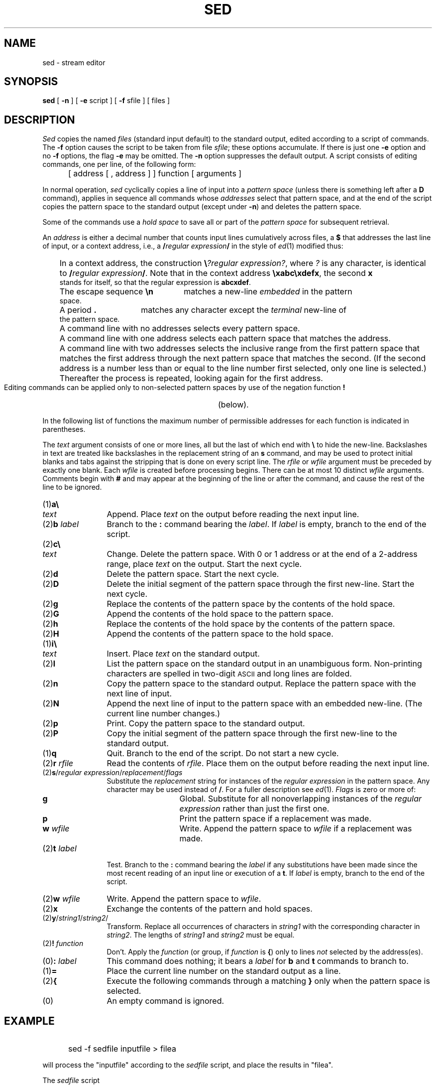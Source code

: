 '\"macro stdmacro
.TH SED 1
.SH NAME
sed \- stream editor
.SH SYNOPSIS
.B sed
[
.B \-n
] [
.B \-e
script ] [
.B \-f
sfile ] [ files ]
.SH DESCRIPTION
.I Sed\^
copies the named
.I files\^
(standard input default) to the standard output,
edited according to a script of commands.
The
.B \-f
option causes the script to be taken from file
.IR sfile ;
these options accumulate.
If there is just one
.B \-e
option and no
.B \-f
options,
the flag
.B \-e
may be omitted.
The
.B \-n
option suppresses the default output.
A script consists of editing commands, one per line,
of the following form:
.IP "" 5
[ \|address \|[ \|, \|address \|] \|] \|function \|[ \|arguments \|]
.PP
In normal operation,
.I sed\^
cyclically copies a line of input into a
.I pattern space\^
(unless there is something left after a
.B D
command),
applies in sequence
all commands whose
.I addresses\^
select that pattern space,
and at the end of the script copies the pattern space
to the standard output (except under
.BR \-n )
and deletes the pattern space.
.PP
Some of the commands use a
.I hold space\^
to save all or part of the
.I pattern space\^
for subsequent retrieval.
.PP
An
.I address\^
is either a decimal number that counts
input lines cumulatively across files, a
.B $
that
addresses the last line of input, or a context address,
i.e.,
a
.BI / "regular expression" /
in the style of
.IR ed\^ (1)
modified thus:
.PP
.PD 0
.RS .3i
.HP .3i
In a context address, the construction
\f3\e\fP\f2?regular expression?\^\fP,
where
.IR ?
is any character,
is identical to
.BI / "regular expression" /\f1.\fP
Note that in the context address
.BR \exabc\exdefx ,
the second
.B x
stands for itself, so that the
regular expression is
.BR abcxdef .
.HP
The escape sequence
.B \en
matches a
new-line
.I embedded\^
in the pattern space.
.HP
A period
.B .
matches any character except the
.I terminal\^
new-line of the pattern space.
.HP
A command line with no addresses selects every pattern space.
.HP
A command line with
one address selects each pattern space that matches the address.
.HP
A command line with
two addresses selects the inclusive range from the first
pattern space that matches the first address through
the next pattern space that matches
the second.
(If the second address is a number less than or equal
to the line number first selected, only one
line is selected.)\ 
Thereafter the process is repeated, looking again for the
first address.
.RE
.PD
.PP
Editing commands can be applied only to non-selected pattern
spaces by use of the negation function
.B !
(below).
.PP
In the following list of functions the
maximum number of permissible addresses
for each function is indicated in parentheses.
.PP
The
.I text\^
argument
consists of one or more lines,
all but the last of which end with
.B \e
to hide the
new-line.
Backslashes in text are treated like backslashes
in the replacement string of an
.B s
command,
and may be used to protect initial blanks and tabs
against the stripping that is done on
every script line.
The
.I rfile\^
or
.I wfile\^
argument
must be preceded by exactly one blank.
Each
.I wfile\^
is created before processing begins.
There can be at most 10 distinct
.I wfile\^
arguments.
Comments begin with
.B #
and may appear at the beginning of the line or after the command, and
cause the rest of the line to be ignored.
.PP
.PD 0
.TP "\w'(2)\|\f3b\ \f2label\f1\ \ 'u"
(1)\|\f3a\e\fP
.sp -.2v
.TP
.I text\^
Append.
Place
.I text\^
on the output before
reading the next input line.
.TP
.RI (2)\|\f3b\fP " label"
Branch to the
.B :
command bearing the
.IR label .
If
.I label\^
is empty, branch to the end of the script.
.TP
(2)\|\f3c\e\fP
.sp -.2v
.TP
.I text\^
Change.
Delete the pattern space.
With 0 or 1 address or at the end of a 2-address range, place
.I text\^
on the output.
Start the next cycle.
.TP
(2)\|\f3d\fP
Delete the pattern space.
Start the next cycle.
.TP
(2)\|\f3D\fP
Delete the initial segment of the
pattern space through the first new-line.
Start the next cycle.
.TP
(2)\|\f3g\fP
Replace the contents of the pattern space
by the contents of the hold space.
.TP
(2)\|\f3G\fP
Append the contents of the hold space to the pattern space.
.TP
(2)\|\f3h\fP
Replace the contents of the hold space by the contents of the pattern space.
.TP
(2)\|\f3H\fP
Append the contents of the pattern space to the hold space.
.TP
(1)\|\f3i\e\fP
.sp -.2v
.TP
.I text\^
Insert.
Place
.I text\^
on the standard output.
.TP
(2)\|\f3l\fP
List the pattern space on the standard output in an
unambiguous form.
Non-printing characters are spelled in two-digit
.SM ASCII
and long lines are folded.
.TP
(2)\|\f3n\fP
Copy the pattern space to the standard output.
Replace the pattern space with the next line of input.
.TP
(2)\|\f3N\fP
Append the next line of input to the pattern space
with an embedded new-line.
(The current line number changes.)
.TP
(2)\|\f3p\fP
Print.
Copy the pattern space to the standard output.
.TP
(2)\|\f3P\fP
Copy the initial segment of the pattern space through
the first new-line to the standard output.
.TP
(1)\|\f3q\fP
Quit.
Branch to the end of the script.
Do not start a new cycle.
.TP
.RI (2)\|\f3r\fP " rfile\^"
Read the contents of
.IR rfile .
Place them on the output before reading
the next input line.
.TP
.RI (2)\|\f3s\|\fP/ "\|regular expression\|" /\| replacement\| / \|flags\^
Substitute the
.I replacement\^
string for instances of the
.I regular expression\^
in the pattern space.
Any character may be used instead of
.BR / .
For a fuller description see
.IR ed\^ (1).
.I Flags\^
is zero or more of:
.RS "\w'(2)\|\f3b\ \f2label\f1\ \ \ \ \ \ 'u"
.TP "\w'\f3w\ \f2wfile\f1\ \ 'u"
.B g
Global.
Substitute for all nonoverlapping instances of the
.I regular expression\^
rather than just the
first one.
.TP
.B p
Print the pattern space if a replacement was made.
.TP
.BI w " wfile"
Write.
Append the pattern space to
.I wfile\^
if a replacement
was made.
.RE
.TP "\w'(2)\|\f3b\ \f2label\f1\ \ 'u"
.RI (2)\|\f3t\fP " label"
Test.
Branch to the
.B :
command bearing the
.I label\^
if any
substitutions have been made since the most recent
reading of an input line or execution of a
.BR t .
If
.I label\^
is empty, branch to the end of the script.
.TP
.RI (2)\|\f3w\fP " wfile"
Write.
Append the pattern space to
.IR wfile .
.TP
(2)\|\f3x\fP
Exchange the contents of the pattern and hold spaces.
.TP
.RI (2)\|\f3y\|\fP/ \|string1\| / \|string2\| /\^
Transform.
Replace all occurrences of characters in
.I string1\^
with the corresponding character in
.IR string2 .
The lengths of
.I string1\^
and
.I string2\^
must be equal.
.TP
.RI (2)\f3!\fP " function\^"
Don't.
Apply the
.I function\^
(or group, if
.I function\^
is
.BR {\^ )
only to lines
.I not\^
selected by the address(es).
.TP
.RI (0)\|\f3:\fP " label"
This command does nothing; it bears a
.I label\^
for
.B b
and
.B t
commands to branch to.
.TP
(1)\|\f3=\fP
Place the current line number on the standard output as a line.
.TP
(2)\|\f3{\fP
Execute the following commands through a matching
.B }
only when the pattern space is selected.
.TP
(0)\|
An empty command is ignored.
.PD
.SH EXAMPLE
.IP "" 5
sed -f sedfile inputfile > filea
.PP
will process the "inputfile" according to the
.I sedfile
script, and place the results in "filea".
.PP
The
.I sedfile
script
.IP
4 a\e
.br
XXXXXXXXXXXXX
.PP
would insert a row of Xs after line 4.
.SH SEE ALSO
awk(1), ed(1), grep(1).
.\"	@(#)sed.1	5.1 of 11/18/83
